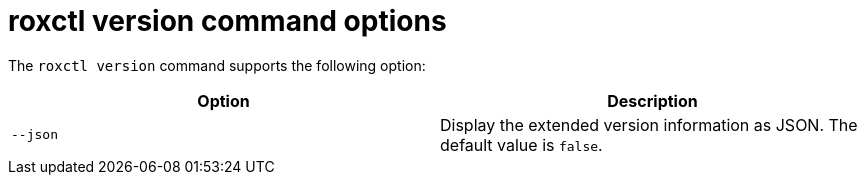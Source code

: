 // Module included in the following assemblies:
//
// * command-reference/roxctl-version.adoc

:_mod-docs-content-type: REFERENCE
[id="roxctl-version-command-options_{context}"]
= roxctl version command options

The `roxctl version` command supports the following option:

[cols="2,2",options="header"]
|===
|Option |Description

|`--json`   
|Display the extended version information as JSON. The default value is `false`.
|===